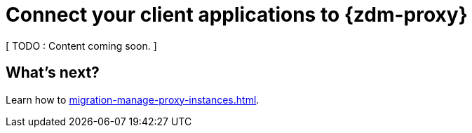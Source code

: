 = Connect your client applications to {zdm-proxy}

[ TODO : Content coming soon. ] 


== What's next?

Learn how to xref:migration-manage-proxy-instances.adoc[].
